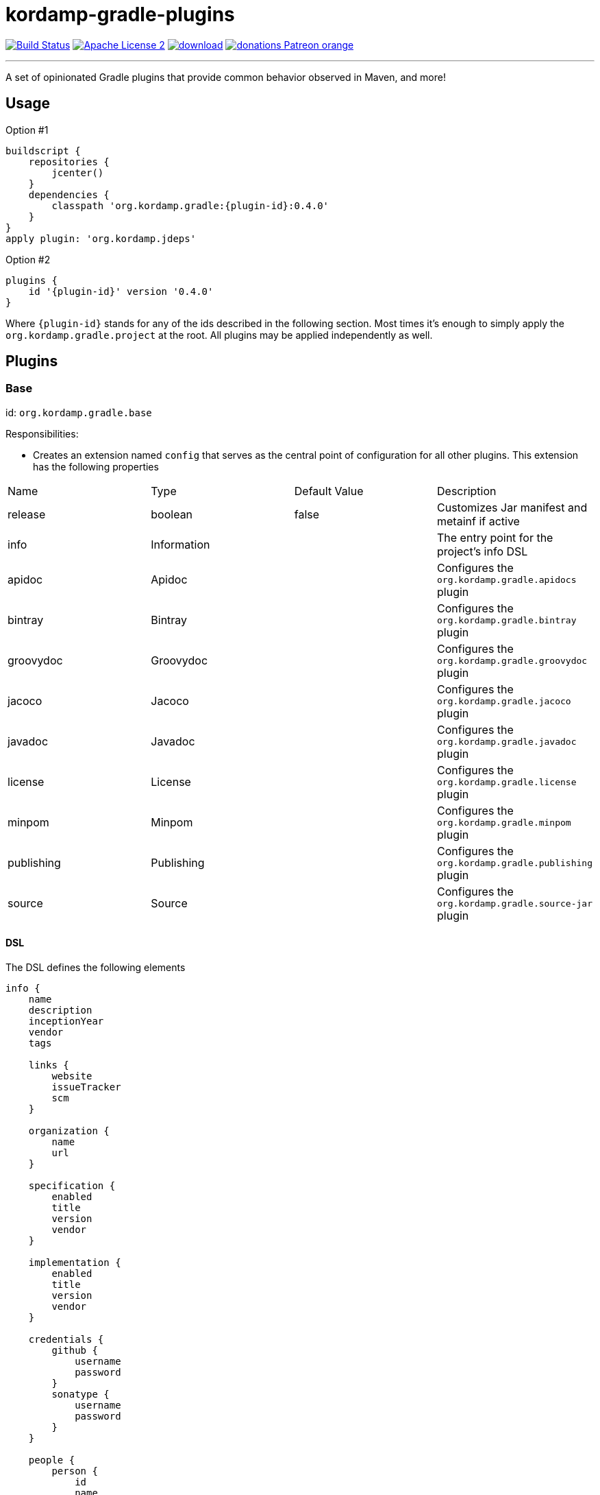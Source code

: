 = kordamp-gradle-plugins
:linkattrs:
:project-name: kordamp-gradle-plugins
:plugin-version: 0.4.0

image:http://img.shields.io/travis/aalmiray/{project-name}/master.svg["Build Status", link="https://travis-ci.org/aalmiray/{project-name}"]
image:http://img.shields.io/badge/license-ASF2-blue.svg["Apache License 2", link="http://www.apache.org/licenses/LICENSE-2.0.txt"]
image:https://api.bintray.com/packages/aalmiray/kordamp/{project-name}/images/download.svg[link="https://bintray.com/aalmiray/kordamp/{project-name}/_latestVersion"]
image:https://img.shields.io/badge/donations-Patreon-orange.svg[link="https://www.patreon.com/user?u=6609318"]

---

A set of opinionated Gradle plugins that provide common behavior observed in Maven, and more!

== Usage

Option #1
[source,groovy]
[subs="attributes"]
----
buildscript {
    repositories {
        jcenter()
    }
    dependencies {
        classpath 'org.kordamp.gradle:{plugin-id}:{plugin-version}'
    }
}
apply plugin: 'org.kordamp.jdeps'
----

Option #2
[source,groovy]
[subs="attributes"]
----
plugins {
    id '{plugin-id}' version '{plugin-version}'
}
----

Where `{plugin-id}` stands for any of the ids described in the following section. Most times it's enough to simply apply
the `org.kordamp.gradle.project` at the root. All plugins may be applied independently as well.

== Plugins

=== Base

id: `org.kordamp.gradle.base`

Responsibilities:

 * Creates an extension named `config` that serves as the central point of configuration for all
other plugins. This extension has the following properties

[header, cols="4*"]
|===
| Name       | Type        | Default Value | Description
| release    | boolean     | false         | Customizes Jar manifest and metainf if active
| info       | Information |               | The entry point for the project's info DSL
| apidoc     | Apidoc      |               | Configures the `org.kordamp.gradle.apidocs` plugin
| bintray    | Bintray     |               | Configures the `org.kordamp.gradle.bintray` plugin
| groovydoc  | Groovydoc   |               | Configures the `org.kordamp.gradle.groovydoc` plugin
| jacoco     | Jacoco      |               | Configures the `org.kordamp.gradle.jacoco` plugin
| javadoc    | Javadoc     |               | Configures the `org.kordamp.gradle.javadoc` plugin
| license    | License     |               | Configures the `org.kordamp.gradle.license` plugin
| minpom     | Minpom      |               | Configures the `org.kordamp.gradle.minpom` plugin
| publishing | Publishing  |               | Configures the `org.kordamp.gradle.publishing` plugin
| source     | Source      |               | Configures the `org.kordamp.gradle.source-jar` plugin
|===

==== DSL

The DSL defines the following elements

[source,groovy]
----
info {
    name
    description
    inceptionYear
    vendor
    tags

    links {
        website
        issueTracker
        scm
    }

    organization {
        name
        url
    }

    specification {
        enabled
        title
        version
        vendor
    }

    implementation {
        enabled
        title
        version
        vendor
    }

    credentials {
        github {
            username
            password
        }
        sonatype {
            username
            password
        }
    }

    people {
        person {
            id
            name
            email
            url
            roles
            organization {
                name
                url
            }
        }
    }
}

apidoc {
    enabled
}

bintray {
    enabled
    credentials {
        username
        password
    }
    name
    repo
    userOrg
    githubRepo
}

groovydoc {
    enabled
    includes
    excludes
    options {
        windowTitle
        docTitle
        header
        footer
        overviewText
        links
        noTimestamp
        noVersionStamp
        includePrivate
        use
    }
}

jacoco {
    enabled
    mergeExecFile
    mergeReportHtmlFile
    mergeReportXmlFile
}

javadoc {
    enabled
    includes
    excludes
    title
    options { ... }
}

license {
    enabled
    licenses {
        license {
            id
            primary
            name
            url
            distribution
            comments
        }
    }
}

minpom {
    enabled
}

publishing {
    enabled
}

source {
    enabled
}
----

.General Properties
[header, cols="5*"]
|===
| Name          | Type         | Required | Default Value | Description
| name          | String       | no       | project.name  | Mapped to the `<name>` block in POM
| description   | String       | yes      |               | Mapped to the `<description>` block in POM
| inceptionYear | String       | no       | current year  | Mapped to the `<inceptionYear>` block in POM
| vendor        | String       | no*      |               |
| tags          | List<String> | no       |               |
|===

The value for `vendor` may be omitted if a value for `organization.name` is given.

.Links
[header, cols="5*"]
|===
| Name         | Type   | Required | Default Value | Description
| website      | String | yes      | empty         | Mapped to the `<url>` block in POM.
                                                      Mapped to `bintray.pkg.websiteUrl`
| issueTracker | String | no*      | empty         | Mapped to `bintray.pkg.issueTracker`
| scm          | String | no*      | empty         | Mapped to the `<scm>` block in POM.
                                                     Mapped to `bintray.pkg.websiteUrl`
|===

Values for `issueTracker` and `scm` should be defined if the `org.kordamp.gradle.bintray` plugin is used.

.Organization
[header, cols="5*"]
|===
| Name | Type   | Required | Default Value | Description
| name | String | no       |               | The name of the organization
| url  | String | no       |               | The URL of the organization (website perhaps).
|===

This block is optional.

.Specification
[header, cols="5*"]
|===
| Name    | Type    | Required | Default Value   | Description
| enabled | boolean | no       | true            | JAR manifest entries will be updated if `true`
| title   | String  | no       | project.name    | Mapped to `Specification-Title` manifest entry
| version | String  | no       | project.version | Mapped to `Specification-Version` manifest entry
| vendor  | String  | no       | info.vendor     | Mapped to `Specification-Vendor` manifest entry
|===

.Implementation
[header, cols="5*"]
|===
| Name    | Type    | Required | Default Value   | Description
| enabled | boolean | no       | true            | JAR manifest entries will be updated if `true`
| title   | String  | no       | project.name    | Mapped to `Implementation-Title` manifest entry
| version | String  | no       | project.version | Mapped to `Implementation-Version` manifest entry
| vendor  | String  | no       | info.vendor     | Mapped to `Implementation-Vendor` manifest entry
|===

This block is optional.

.Credentials
[header, cols="5*"]
|===
| Name     | Type        | Required | Default Value   | Description
| github   | Credentials | no*      |                 | Username/Password for connecting to GitHub
| sonatype | Credentials | no*      |                 | Username/Password for connecting to Maven Central
|===

The `sonatype` entry may be used by the `org.kordamp.gradle.bintray` plugin to configure auto-sync with Maven Central when
pushing a publication.
This block is optional.

.People
This block defines data associated with a particular person.

This block is optional.

.Person
[header, cols="5*"]
|===
| Name         | Type         | Required | Default Value | Description
| id           | String       | no*      |               | Mapped to the `<id>` block in POM
| name         | String       | no*      |               | Mapped to the `<name>` block in POM
| email        | String       | no       |               | Mapped to the `<email>` block in POM
| url          | String       | no       |               | Mapped to the `<url>` block in POM
| organization | Organization | no       |               | Mapped to the `<organizationName>` and `<organizationUrl>` blocks in POM
| roles        | List<String> | no       |               | Mapped to the `<roles>` block in POM
|===

At least `id` or `name` must be defined. If a `developer` role exists then the person instance is mapped to a `<developer>`
block in the POM. If a `contributor` role exists then the person instance is maped to a `<contributor>` block in the POM.

.Apidoc

[header, cols="5*"]
|===
| Name                | Type    | Required | Default Value | Description
| enabled             | boolean | no       | true          | Disables `org.kordamp.gradle.apidoc` plugin if `false`
|===

This block is optional.

.Bintray
[header, cols="5*"]
|===
| Name         | Type        | Required | Default Value | Description
| enabled      | boolean     | no       | true          | Disables `org.kordamp.gradle.bintray` plugin if `false`
| credentials  | Credentials | yes      |               | Values map to `bintray.user` and `bintray.key`
| repo         | String      | yes      |               | Mapped to `bintray.pkg.repo`
| userOrg      | String      | yes      |               | Mapped to `bintray.pkg.userOrg`
| name         | String      | no       | project.name  | Mapped to `bintray.pkg.name`
| githubRepo   | String      | yes      |               | Mapped to `bintray.pkg.githubRepo`
|===

The value of `info.tags` is mapped to `bintray.pkg.labels`.

Values for `info.links` are mapped to their matching entries in `bintray.pkg`.

.Groovydoc
[header, cols="5*"]
|===
| Name                   | Type         | Required | Default Value                        | Description
| enabled                | boolean      | no       | true                                 | Disables `org.kordamp.gradle.groovydoc` plugin if `false`
| includes               | Set<String>  | no       | []                                   |
| excludes               | Set<String>  | no       | []                                   |
| options.windowTitle    | String       | no       | "${project.name} ${project.version}" |
| options.docTitle       | String       | no       | "${project.name} ${project.version}" |
| options.header         | String       | no       | "${project.name} ${project.version}" |
| options.footer         | String       | no       |                                      |
| options.overviewText   | TextResource | no       |                                      |
| options.links          | Set<Link>    | no       | []                                   |
| options.noTimestamp    | boolean      | no       |                                      |
| options.noVersionStamp | boolean      | no       |                                      |
| options.includePrivate | boolean      | no       | true                                 |
| options.use            | boolean      | no       | true                                 |
|===

This block is optional.

.Jacoco
[header, cols="5*"]
|===
| Name                | Type    | Required | Default Value                                                | Description
| enabled             | boolean | no       | true                                                         | Disables `org.kordamp.gradle.jacoco` plugin if `false`
| mergeExecFile       | File    | no       | ${project.buildDir}/jacoco/root.exec                         | Location for the root merge execution data file
| mergeReportHtmlFile | File    | no       | ${project.buildDir}/reports/jacoco/root/html                 | Location for root HTML reports
| mergeReportXmlFile  | File    | no       | ${project.buildDir}/reports/jacoco/root/jacocoTestReport.xml | Location for the root XML report
|===

This block is optional.

.Javadoc
[header, cols="5*"]
|===
| Name     | Type                  | Required | Default Value | Description
| enabled  | boolean               | no       | true          | Disables `org.kordamp.gradle.javaydoc` plugin if `false`
| includes | Set<String>           | no       | []            |
| excludes | Set<String>           | no       | []            |
| title    | String                | no       |               |
| options  | MinimalJavadocOptions | no       |               | Supports all options from `org.gradle.external.javadoc.StandardJavadocDocletOptions`.
|===

This block is optional.

.License
[header, cols="5*"]
|===
| Name     | Type    | Required | Default Value | Description
| enabled  | boolean | no       | true          | Disables `org.kordamp.gradle.javadoc` plugin if `false`
|===

.License.licenses
This block maps to the `<licenses>` block in POM. At least one nested `license` block must be defined.

.License.licenses.license
[header, cols="5*"]
|===
| Name         | Type      | Required | Default Value | Description
| id           | LicenseId | no*      |               |
| primary      | boolean   | no*      | false         | Identifies this as the main license if there are more than one
| name         | String    | yes      |               | Maps to the `<name>` block
| url          | String    | no       |               | Maps to the `<url>` block
| distribution | String    | no       | 'repo'        | Maps to the `<distribution>` block
| comments     | String    | no       |               | Maps to the `<comments>` block
|===

This entry maps to a `<license>` block nested inside `<licenses>` in POM.

Prefer setting a value for the `id` property if using the `org.kordamp.gradle.bintray` and/or `org.kordamp.gradle.license`
plugins. Only a single license entry must have `primary = true`. If no license has this setting then the first one in the
list will be treated as the primary license. If more than one license has this setting the the first one of that set will
be treated as the primary license.

.Minpom
[header, cols="5*"]
|===
| Name     | Type    | Required | Default Value | Description
| enabled  | boolean | no       | true          | Disables `org.kordamp.gradle.minpom` plugin if `false`
|===

This block is optional.

.Publishing
[header, cols="5*"]
|===
| Name     | Type    | Required | Default Value | Description
| enabled  | boolean | no       | true          | Disables `org.kordamp.gradle.publishing` plugin if `false`
|===

This block is optional.

.Source
[header, cols="5*"]
|===
| Name     | Type    | Required | Default Value | Description
| enabled  | boolean | no       | true          | Disables `org.kordamp.gradle.source-jar` plugin if `false`
|===

This block is optional.

=== BuildInfo

id: `org.kordamp.gradle.build-info`

Responsibilities:

 * Defines a set of build related properties and attaches them to `rootProject.ext.buildinfo`. These properties are

[header, cols="3*"]
|===
| Name             | Type             | Description
| buildTimeAndDate | `java.util.Date` | A `java.util.Date` instance representing the current time
| buildDate        | String           | The value of `buildTimeAndDate` formatted with "yyyy-MM-dd"
| buildtime        | String           | The value of `buildTimeAndDate` formatted with "HH:mm:ss.SSSZ"
| buildBy          | String           | The value of the `user.name` System property
| buildRevision    | String           | The value of the latest commit hash
| buildJdk         | String           | Concatenation of the following System properties [`java.version`, `java.vendor`, `java.vm.version`]
| buildCreatedBy   | String           | The Gradle version used in the build
|===

NOTE: This plugin implicitly applies `net.nemerosa:versioning` to obtain SCM information.

=== SourceJar

id: `org.kordamp.gradle.source-jar`

Responsibilities:

 * Creates a `Jar` task that packages sources per `SourceSet`.
 * Configures a `MavenPublication` that matches the sourceSet's name.
 * Attaches the source JAR artifact to the custom `MavenPublication`.
 * Creates a composite `allSourceJars` tasks that triggers every other `sourceJar` in the current project.

=== Javadoc

id: `org.kordamp.gradle.javadoc`

Responsibilities:

 * Creates a `Javadoc` task per `SourceSet`.
 * Creates a `Jar` task that packages javadoc per `SourceSet`.
 * Configures a `MavenPublication` that matches the sourceSet's name.
 * Attaches the javadoc JAR artifact to the custom `MavenPublication`.
 * Creates a composite `allJavadocJars` tasks that triggers every other `javadocJar` in the current project.

=== Groovydoc

id: `org.kordamp.gradle.groovydoc`

Responsibilities:

 * Creates a `Groovydoc` task per `SourceSet`.
 * Creates a `Jar` task that packages groovydoc per `SourceSet`.
 * Configures a `MavenPublication` that matches the sourceSet's name.
 * Attaches the groovydoc JAR artifact to the custom `MavenPublication`.
 * Creates a composite `allGroovydocJars` tasks that triggers every other `groovydocJar` in the current project.

=== Apidocs

id: `org.kordamp.gradle.apidoc`

Responsibilities:

 * Creates a `aggregateApidocs` task that collects Javadoc from all projects.
 * Creates a `aggregateApidocsJar` task that packages the collected Javadoc from all projects.

=== MinPom

id: `org.kordamp.gradle.minpom`

Responsibilities:

 * Creates a minimum `pom.xml` file per `SourceSet`.
 * Creates a minimum `pom.properties` file per `SourceSet`.

=== Jar

id: `org.kordamp.gradle.jar`

Responsibilities:

 * Creates a `Jar` task per `SourceSet`.
 * If the `release` property is enabled, configures manifest entries provided by `BuildInfo`.
 * If the `release` property is enabled, adds the output of the matching `minpom` task to `metaInf`.

=== Jacoco

id: `org.kordamp.gradle.jacoco`

Responsibilities:

 * Creates a `JacocoReport` task per each task of type `Test`.
 * Creates a `JacocoMerge` task on the `rootProject` with name `jacocoRootMerge` that aggregates all execution data.
 * Creates a `JacocoReport`task on the `rootProject` with name `jacocoRootReport` that aggregates all reports.
 * Settings can be specified using `config.info.jacoco`. See DSL for more options.

=== Publishing

id: `org.kordamp.gradle.publishing`

Responsibilities:

 * Configures a `MavenPublication` per `SourceSet`.
 * Configures POM entries based on data available from `config.info`. See DSL for more options.

=== Bintray

id: `org.kordamp.gradle.bintray`

Responsibilities:

 * Configures a Bintray publication per `SourceSet`.
 * Configuration values based on data available from `config.info.bintray. See DSL for more options.
 * Automatic synchronization with Maven Central if `config.credentials.sonatype` is provided.

NOTE: This plugin implicitly applies `com.jfrog.bintray` to obtain SCM information.

=== IntegrationTest

id: `org.kordmap.gradle.integration-test`

Responsibilities:

 * Create two additional configurations: `integrationTestCompile` and `integrationTestRuntime`. These configurations
   extend from `testCompile` and `testRuntime` respectively.
 * Create a `SourceSet` named `integrationTest`.
 * Create a `Test` task named `integrationTest`.
 * Create a `TestReport` task named `integrationTestReport`. This task is added as a dependency to `check`.

=== FunctionalTest

id: `org.kordmap.gradle.functional-test`

Responsibilities:

 * Create two additional configurations: `functionalTestCompile` and `functionalTestRuntime`. These configurations
   extend from `compile` and `runtime` respectively.
 * Create a `SourceSet` named `functionalTest`.
 * Create a `Test` task named `functionalTest`.
 * Create a `TestReport` task named `functionalTestReport`. This task is added as a dependency to `check`.

NOTE: You must add testing dependencies to `functionalTestCompile` as this configuration is independent from `testCompile`.

=== License

id: `org.kordmap.gradle.license`

Responsibilities:

 * Configures the `license` extension per project.
 * Expects the license header template to be located at `rootProject.file('gradle/LICENSE_HEADER')`.
 * Automatically excludes `*/*.png` and `META-INF/services/*`.

The following variables become available to the license header template

|===
| Name         | Value
| project      | project.name
| projectName  | config.info.name
| copyrightYear| config.info.inceptionYear [hyphenated with the current year if inceptionYear is earlier]
| author       | Name or Id of all people with role `author` or the first `Person` found in config.info.people
| license      | The SPDX id of the primary license
|===

NOTE: This plugin implicitly applies `com.github.hierynomus.license` to all projects.

=== Guide

id: `org.kordamp.gradle.guide`

Responsibilities:

 * Applies and configures the `asciidoctor` plugin.
 * Creates a task named `guide` that assembles the documentation based on the output from `asciidoctor` and `aggregateApidocs`tasks.
 * Creates a task named `guideZip` that packages the guide's contents.
 * Creates a task named `initGuide` that initializes the director/file structure.

NOTE: This plugin implicitly applies the `org.asciidoctor.convert` plugin.

=== Project

id: `org.kordamp.gradle.project`

Responsibilities:

 * Applies all previous projects except `IntegrationTest`, `FunctionalTest`.

This plugin implicitly applies `com.github.ben-manes.versions` to all projects.
